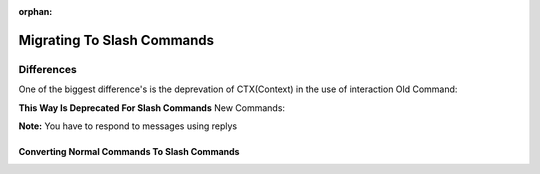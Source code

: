 :orphan:

.. _migrating_to_slash_commands:


Migrating To Slash Commands
============================
Differences
------------
One of the biggest difference's is the deprevation of CTX(Context) in the use of interaction
Old Command:

.. codeblock:: python3
    
    @bot.command()
    async def example(ctx):
      await ctx.send("Hey!")
      
**This Way Is Deprecated For Slash Commands**
New Commands:

.. codeblock:: python3
    
    @bot.slash_command(name="example", guild_ids=[guild1, guild2])
    async def example(interaction):
      await interaction.response.send_message("Slash Commands POOOG!")
      
**Note:** You have to respond to messages using replys      

Converting Normal Commands To Slash Commands
~~~~~~~~~~~~~~~~~~~~~~~~~~~~~~~~~~~~~~~~~~~~~~
